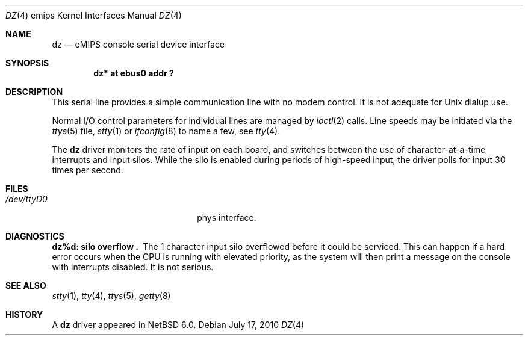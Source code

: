 .\"	dz.4,v 1.2 2011/02/14 21:13:17 pooka Exp
.\"
.\" Copyright (c) 2010 NetBSD Foundation, Inc.
.\" All rights reserved.
.\"
.\" This file is derived from work contributed by Microsoft Corporation.
.\"
.\" Redistribution and use in source and binary forms, with or without
.\" modification, are permitted provided that the following conditions
.\" are met:
.\" 1. Redistributions of source code must retain the above copyright
.\"    notice, this list of conditions and the following disclaimer.
.\" 2. Redistributions in binary form must reproduce the above copyright
.\"    notice, this list of conditions and the following disclaimer in the
.\"    documentation and/or other materials provided with the distribution.
.\"
.\" THIS SOFTWARE IS PROVIDED BY THE AUTHOR ``AS IS'' AND ANY EXPRESS OR
.\" IMPLIED WARRANTIES, INCLUDING, BUT NOT LIMITED TO, THE IMPLIED WARRANTIES
.\" OF MERCHANTABILITY AND FITNESS FOR A PARTICULAR PURPOSE ARE DISCLAIMED.
.\" IN NO EVENT SHALL THE AUTHOR BE LIABLE FOR ANY DIRECT, INDIRECT,
.\" INCIDENTAL, SPECIAL, EXEMPLARY, OR CONSEQUENTIAL DAMAGES (INCLUDING, BUT
.\" NOT LIMITED TO, PROCUREMENT OF SUBSTITUTE GOODS OR SERVICES; LOSS OF USE,
.\" DATA, OR PROFITS; OR BUSINESS INTERRUPTION) HOWEVER CAUSED AND ON ANY
.\" THEORY OF LIABILITY, WHETHER IN CONTRACT, STRICT LIABILITY, OR TORT
.\" (INCLUDING NEGLIGENCE OR OTHERWISE) ARISING IN ANY WAY OUT OF THE USE OF
.\" THIS SOFTWARE, EVEN IF ADVISED OF THE POSSIBILITY OF SUCH DAMAGE.
.\"
.Dd July 17, 2010
.Dt DZ 4 emips
.Os
.Sh NAME
.Nm dz
.Nd
.Tn eMIPS
console serial device interface
.Sh SYNOPSIS
.Cd "dz* at ebus0 addr ?"
.Sh DESCRIPTION
This serial line provides a simple communication line with no modem control.
It is not adequate for
.Ux
dialup use.
.Pp
Normal I/O
control parameters for individual lines are managed by
.Xr ioctl 2
calls.
Line speeds may be initiated via
the
.Xr ttys 5
file,
.Xr stty 1
or
.Xr ifconfig 8
to name a few,
see
.Xr tty 4 .
.Pp
The
.Nm dz
driver monitors the rate of input on each board,
and switches between the use of character-at-a-time interrupts
and input silos.
While the silo is enabled during periods of high-speed input,
the driver polls for input 30 times per second.
.Sh FILES
.Bl -tag -width /dev/tty[0-9][0-9]xx -compact
.It Pa /dev/ttyD0
phys interface.
.El
.Sh DIAGNOSTICS
.Bl -diag
.It dz%d: silo overflow .
The 1 character input silo overflowed
before it could be serviced.  This can happen if a hard error occurs
when the
.Tn CPU
is running with elevated priority, as the system will
then print a message on the console with interrupts disabled.
It is not serious.
.El
.Sh SEE ALSO
.Xr stty 1 ,
.Xr tty 4 ,
.Xr ttys 5 ,
.Xr getty 8
.Sh HISTORY
A
.Nm
driver appeared in
.Nx 6.0 .
